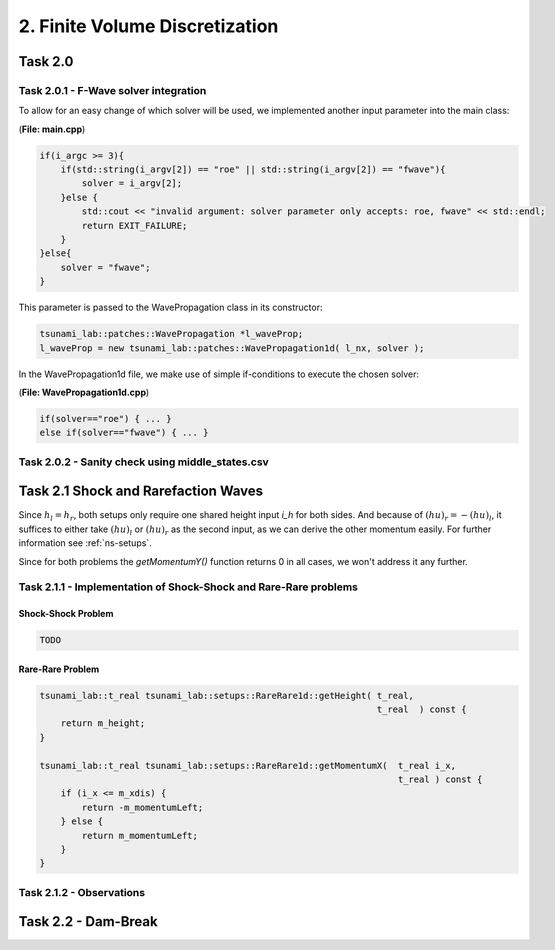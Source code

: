 2. Finite Volume Discretization
*********************************

Task 2.0
===============

Task 2.0.1 - F-Wave solver integration
-----------------------------------------

To allow for an easy change of which solver will be used, we implemented another input parameter into the main class:

(**File: main.cpp**)

.. code:: cpp

    if(i_argc >= 3){
        if(std::string(i_argv[2]) == "roe" || std::string(i_argv[2]) == "fwave"){
            solver = i_argv[2];
        }else {
            std::cout << "invalid argument: solver parameter only accepts: roe, fwave" << std::endl;
            return EXIT_FAILURE;
        }
    }else{
        solver = "fwave";
    }

This parameter is passed to the WavePropagation class in its constructor:

.. code:: cpp

    tsunami_lab::patches::WavePropagation *l_waveProp;
    l_waveProp = new tsunami_lab::patches::WavePropagation1d( l_nx, solver );

In the WavePropagation1d file, we make use of simple if-conditions to execute the chosen solver:

(**File: WavePropagation1d.cpp**)

.. code::

    if(solver=="roe") { ... }
    else if(solver=="fwave") { ... }

Task 2.0.2 - Sanity check using middle_states.csv
----------------------------------------------------

Task 2.1 Shock and Rarefaction Waves
=======================================

Since :math:`h_l = h_r`, both setups only require one shared height input `i_h` for both sides. 
And because of :math:`(hu)_r = -(hu)_l`, it suffices to either take :math:`(hu)_l` or :math:`(hu)_r` as the second input,
as we can derive the other momentum easily. For further information see :ref:`ns-setups`.

Since for both problems the `getMomentumY()` function returns 0 in all cases, we won't address it any further.

Task 2.1.1 - Implementation of Shock-Shock and Rare-Rare problems
-------------------------------------------------------------------

Shock-Shock Problem
^^^^^^^^^^^^^^^^^^^^

.. code:: cpp

    TODO

Rare-Rare Problem
^^^^^^^^^^^^^^^^^^^^

.. code:: cpp

    tsunami_lab::t_real tsunami_lab::setups::RareRare1d::getHeight( t_real,
                                                                    t_real  ) const {
        return m_height;
    }

    tsunami_lab::t_real tsunami_lab::setups::RareRare1d::getMomentumX(  t_real i_x,
                                                                        t_real ) const {
        if (i_x <= m_xdis) {
            return -m_momentumLeft;
        } else {
            return m_momentumLeft;
        }
    }

Task 2.1.2 - Observations
--------------------------

Task 2.2 - Dam-Break
======================